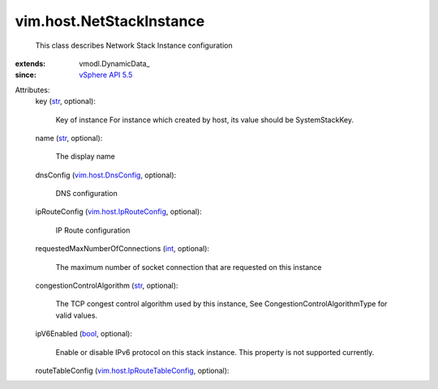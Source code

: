 
vim.host.NetStackInstance
=========================
  This class describes Network Stack Instance configuration
:extends: vmodl.DynamicData_
:since: `vSphere API 5.5 <vim/version.rst#vimversionversion9>`_

Attributes:
    key (`str <https://docs.python.org/2/library/stdtypes.html>`_, optional):

       Key of instance For instance which created by host, its value should be SystemStackKey.
    name (`str <https://docs.python.org/2/library/stdtypes.html>`_, optional):

       The display name
    dnsConfig (`vim.host.DnsConfig <vim/host/DnsConfig.rst>`_, optional):

       DNS configuration
    ipRouteConfig (`vim.host.IpRouteConfig <vim/host/IpRouteConfig.rst>`_, optional):

       IP Route configuration
    requestedMaxNumberOfConnections (`int <https://docs.python.org/2/library/stdtypes.html>`_, optional):

       The maximum number of socket connection that are requested on this instance
    congestionControlAlgorithm (`str <https://docs.python.org/2/library/stdtypes.html>`_, optional):

       The TCP congest control algorithm used by this instance, See CongestionControlAlgorithmType for valid values.
    ipV6Enabled (`bool <https://docs.python.org/2/library/stdtypes.html>`_, optional):

       Enable or disable IPv6 protocol on this stack instance. This property is not supported currently.
    routeTableConfig (`vim.host.IpRouteTableConfig <vim/host/IpRouteTableConfig.rst>`_, optional):

